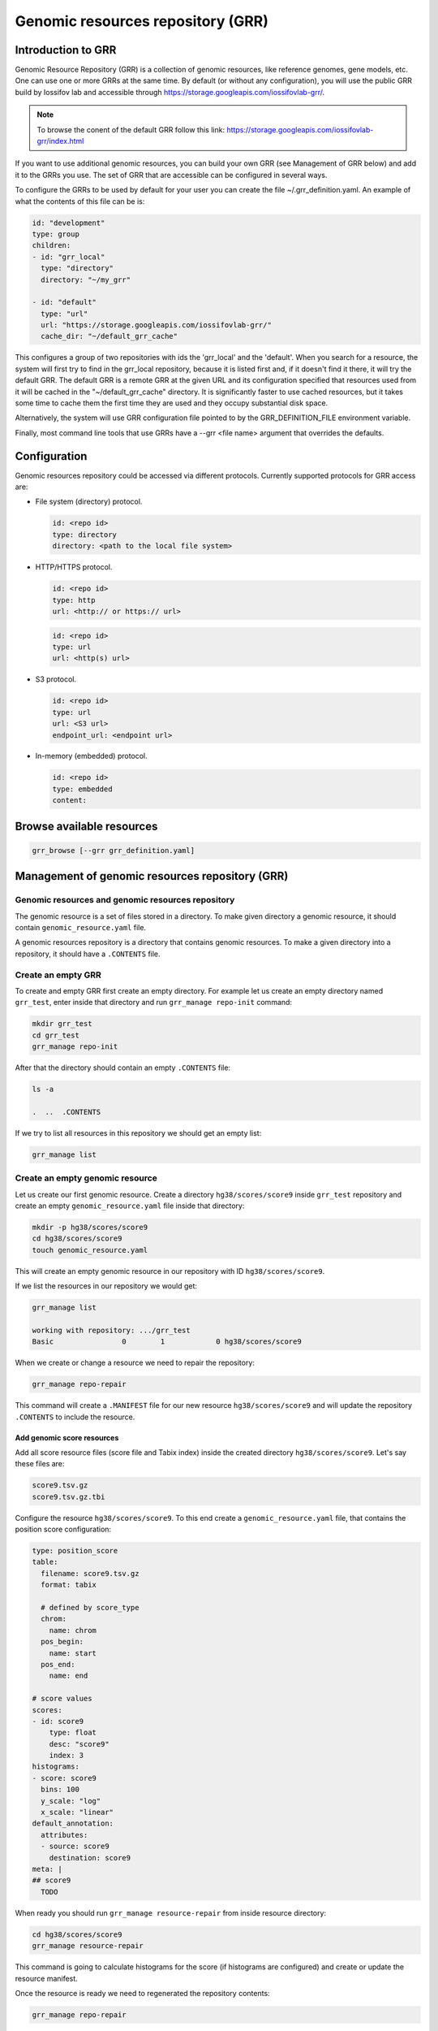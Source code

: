 Genomic resources repository (GRR)
==================================


Introduction to GRR
*******************

Genomic Resource Repository (GRR) is a collection of genomic resources, 
like reference genomes, gene models, etc. One can use one or more GRRs at the 
same time. By default (or without any configuration), you will use the 
public GRR build by Iossifov lab and accessible through  
https://storage.googleapis.com/iossifovlab-grr/.

.. note::

    To browse the conent of the default GRR follow this link:
    https://storage.googleapis.com/iossifovlab-grr/index.html

If you want to use additional genomic resources, you can build your own GRR 
(see Management of GRR below) and add it to the GRRs you use. The set of GRR 
that are accessible can be configured in several ways. 

To configure the GRRs to be used by default for your user you can create 
the file ~/.grr_definition.yaml. An example of what the contents of this file 
can be is:

.. code:: yaml

    id: "development"
    type: group
    children:
    - id: "grr_local"
      type: "directory"
      directory: "~/my_grr"

    - id: "default"
      type: "url"
      url: "https://storage.googleapis.com/iossifovlab-grr/"
      cache_dir: "~/default_grr_cache"

This configures a group of two repositories with ids the 'grr_local' and 
the 'default'. When you search for a resource, the system will first try 
to find in the grr_local repository, because it is listed first and, if 
it doesn't find it there, it will try the default GRR. The default GRR is  
a remote GRR at the given URL and its configuration specified that resources 
used from it will be cached in the "~/default_grr_cache" directory. It is 
significantly faster to use cached resources, but it takes some time to cache
them the first time they are used and they occupy substantial disk space.

Alternatively, the system will use GRR configuration file pointed to by 
the GRR_DEFINITION_FILE environment variable.

Finally, most command line tools that use GRRs have a --grr <file name> argument 
that overrides the defaults.

Configuration
*************

Genomic resources repository could be accessed via different protocols.
Currently supported protocols for GRR access are:

* File system (directory) protocol.

  .. code:: yaml

    id: <repo id>
    type: directory
    directory: <path to the local file system>

* HTTP/HTTPS protocol.

  .. code:: yaml

    id: <repo id>
    type: http
    url: <http:// or https:// url>

  
  .. code:: yaml

    id: <repo id>
    type: url
    url: <http(s) url>

* S3 protocol.
  
  .. code:: yaml

    id: <repo id>
    type: url
    url: <S3 url>
    endpoint_url: <endpoint url>

* In-memory (embedded) protocol.

  .. code:: yaml

    id: <repo id>
    type: embedded
    content:


Browse available resources
**************************

.. code:: bash

    grr_browse [--grr grr_definition.yaml]


Management of genomic resources repository (GRR)
************************************************

Genomic resources and genomic resources repository
##################################################

The genomic resource is a set of files stored in a directory. To make given
directory a genomic resource, it should contain ``genomic_resource.yaml``
file.

A genomic resources repository is a directory that contains genomic resources.
To make a given directory into a repository, it should have a ``.CONTENTS``
file.


Create an empty GRR
###################

To create and empty GRR first create an empty directory. For example let us
create an empty directory named ``grr_test``, enter inside that directory and
run ``grr_manage repo-init`` command:

.. code-block:: bash

    mkdir grr_test
    cd grr_test
    grr_manage repo-init

After that the directory should contain an empty ``.CONTENTS`` file:

.. code-block:: bash

    ls -a

    .  ..  .CONTENTS

If we try to list all resources in this repository we should get an empty list:

.. code-block:: bash

    grr_manage list


Create an empty genomic resource
################################

Let us create our first genomic resource. Create a directory
``hg38/scores/score9`` inside
``grr_test`` repository and create an empty ``genomic_resource.yaml`` file
inside that directory:

.. code-block:: bash

    mkdir -p hg38/scores/score9
    cd hg38/scores/score9
    touch genomic_resource.yaml

This will create an empty genomic resource in our repository 
with ID ``hg38/scores/score9``.

If we list the resources in our repository we would get:

.. code-block:: bash

    grr_manage list

    working with repository: .../grr_test
    Basic                0        1            0 hg38/scores/score9


When we create or change a resource we need to repair the repository:

.. code-block:: bash

    grr_manage repo-repair

This command will create a ``.MANIFEST`` file for our new resource
``hg38/scores/score9`` and will update the repository ``.CONTENTS`` to include
the resource.


Add genomic score resources
+++++++++++++++++++++++++++

Add all score resource files (score file and Tabix index) inside
the created directory ``hg38/scores/score9``. Let's say these files are:

.. code-block:: 

   score9.tsv.gz
   score9.tsv.gz.tbi

Configure the resource ``hg38/scores/score9``. To this end create
a ``genomic_resource.yaml`` file, that contains the position score
configuration:

.. code-block:: yaml

    type: position_score
    table:
      filename: score9.tsv.gz
      format: tabix

      # defined by score_type
      chrom:
        name: chrom
      pos_begin:
        name: start
      pos_end:
        name: end

    # score values
    scores:
    - id: score9
        type: float
        desc: "score9"
        index: 3
    histograms:
    - score: score9
      bins: 100
      y_scale: "log"
      x_scale: "linear"
    default_annotation:
      attributes:
      - source: score9
        destination: score9
    meta: |
    ## score9
      TODO

When ready you should run ``grr_manage resource-repair`` from inside resource
directory:

.. code-block:: bash

    cd hg38/scores/score9
    grr_manage resource-repair

This command is going to calculate histograms for the score (if histograms
are configured) and create or update the resource manifest.

Once the resource is ready we need to regenerated the repository contents:

.. code-block:: bash

    grr_manage repo-repair


Usage of genomic resources repositories (GRRs)
++++++++++++++++++++++++++++++++++++++++++++++

The GPF system can use genomic resources from different repositories. The
default genomic resources repository used by GPF system is located at
`https://www.iossifovlab.com/distribution/public/genomic-resources-repository/ 
<https://www.iossifovlab.com/distribution/public/genomic-resources-repository/>`_.
You can browse the content of the repository using the ``grr_manage list``
command:

.. code-block::

    grr_manage list -R https://www.iossifovlab.com/distribution/public/genomic-resources-repository


If you have a repository on your local filesytem you can browse it by
providing the path to the root directory:

.. code-block::

    grr_manage list -R <path to the local repo>

You can store a genomic resource repository in an S3 storage and you can browse
its content with:

.. code-block::

    grr_manage list -R s3://grr-bucket-test/grr \
        --extra-args "endpoint_url=http://piglet.seqpipe.org:7480"

where ``grr-bucket-test`` is the bucket where you store the repository and
``--extra-args`` are used to specify the S3 endpoint.

Genomic Resource types
**********************

position_score
##############

Two formats are accepted in GPF

Format A

.. code-block::

  chr1   pos    score1 score2
  # pos is assumed to be 1-based

  # how do we index with tabix!!!!
  Tabix -s 1 -b 2 -e 2

Format B

.. code-block::

  chr1 beg end score1 score2
  # all positions in [beg, end] are assigned the same scores
  # beg and end are  assumed to be 1-based
  # end is included (the interval is closed on both end)
  tabix -s 1 -b 2 -e 3

NOTE: We should never use tabix -p bed!!

np_score
########

allele_score
############

gene_models
###########

Example genomic_resource.yaml:

.. code:: yaml

    type: gene_models 
    filename: refGeneMito-201309.gz
    format: "default"

The available formats are:

* default  -- this is a GPF internal format
* refflat
* refseq
* ccds
* knowngene
* gtf
* ucscgenepred

reference_genome
################

liftover
########

annotation_pipeline
###################

Example genomic_resource.yaml:

.. code:: yaml

    type: annotation_pipeline
    filename: annotation.yaml

The ``annotation.yaml`` config must be placed inside the resource's directory.


Aggregators
***********

- mean
- median
- max
- min
- mode
- join (i.e., join(;))
- list
- dict
- concatenate


Genomic position table
**********************

Table configuration fields
##########################

filename
  Path to the file containing the data, relative to the genomic resource's directory.


format
  Format of the file configured in ``filename``. Currently supported formats are ``tabix``, ``vcf_info``, ``tsv``, ``csv`` and ``bw``.
  Auto-detection of the format works for the following filename extensions:

  ============================  ======
  Extension                     Format
  ============================  ======
  .bgz                          tabix
  .vcf.gz                       vcf_info
  .txt, .txt.gz, .tsv, .tsv.gz  tsv
  .csv, .csv.gz                 csv
  .bw                           bw
  ============================  ======

header_mode
  The default value is ``file``.

  =====  ======
  Value  Effect
  =====  ======
  file   Will attempt to extract a header from the provided file.
  list   Will take the list of strings provided with the configuration field ``header`` as header.
  none   No header. Columns will only be able to be configured via index.
  =====  ======

header
  Used for providing a header when ``header_mode`` is set to ``list``. Example:

  .. code:: yaml

      header_mode: list
      header: ["chrom", "start", "end", "score_value"]

chrom_mapping
  Allows transformation of the values in the chromosome column. Three options are available:

  add_prefix
    Takes a string value and adds it as a prefix.

  del_prefix
    Takes a string value to remove from the start of each chromosome.

  filename
    Takes a filepath, relative to the genomic resource's directory.
    The file's contents must contain two columns delimited by whitespace.
    The first line must be the header, containing ``chrom`` and ``file_chrom`` as values.
    The ``file_chrom`` column contains values that will be found in the file, while the ``chrom`` column contains what they will be mapped to.
    An example is given below:

    .. code::

        chrom           file_chrom
        Chromosome_1    1
        Chromosome_22   22


{column}
  Generic configuration for a column in the genomic position table.

  column_name
    Takes a string value. The name of the column as it appears in the file's header. Cannot be used if no header has been provided for the table.

  column_index
    Takes an integer value. The index of the column in the file.

  name
    Deprecated version of ``column_name``.

  index
    Deprecated version of ``column_index``.


chrom
  Column configuration for the chromosome column. See explanation for {column} above.


pos_begin
  Column configuration for the start position column. See explanation for {column} above.


pos_end
  Column configuration for the end position column. See explanation for {column} above.


reference
  Column configuration for the reference column. See explanation for {column} above.


alternative
  Column configuration for the alternative column. See explanation for {column} above.


Score configuration fields
##########################

id
  Takes a string value. The identifier the system will use to refer to this score column in annotation configurations.


type
  Type of the column's values. Takes one of the following values - ``str``, ``float``, ``int``.


column_name
  Takes a string value. The name of the column as it appears in the file's header. Cannot be used if no header has been provided for the table.


column_index
  Takes an integer value. The index of the column in the file.


name
  Deprecated version of ``column_name``.


index
  Deprecated version of ``column_index``.


desc
  A string describing the score column.


na_values
  Takes a string or list of strings value. Which score values to consider as ``na``.


histogram
  type
    The type of histogram to build. Takes one of the following valeus - ``number``, ``categorical``, ``null``.


  number_of_bins
    The amount of bins to create. The default value is 100.


  view_range
    Restricts which score values to use for the histogram.

    min
      The minimum value.

    max
      The maximum value.


  x_log_scale
    Boolean. If true, the X scale will be logarithmic.


  y_log_scale
    Boolean. If true, the Y scale will be logarithmic.


  x_min_log
    Takes a float value. Values less than this will not be included in logarithmic scales, and will instead be separated into their own bin.


  value_order
    The ordering of values for categorical histograms.


  reason
    Used when type is ``null``. Explanation why no histogram has been constructed.


number_hist
  Specific configuration for ``number`` type histograms.

  number_of_bins
    See above, under ``histogram``.


  view_range
    See above, under ``histogram``.


  x_log_scale
    See above, under ``histogram``.


  y_log_scale
    See above, under ``histogram``.


  x_min_log
    See above, under ``histogram``.


categorical_hist
  Specific configuration for ``categorical`` type histograms.

  y_log_scale
    See above, under ``histogram``.


  value_order
    See above, under ``histogram``.


null_hist
  Specific configuration for skipping the calculation of a histogram.

  reason
    See above, under ``histogram``.


large_values_desc
  Text that will be included in the histogram image as description for large values.


small_values_desc
  Text that will be included in the histogram image as description for small values.


Zero-based / BED format scores
##############################

.. code:: yaml

    table:
      filename: data.txt.gz
      format: tabix
      zero_based: True
    scores:
    - id: score_1
      name: score 1
      type: float

The ``zero_based`` argument controls how the score file will be read.

| Setting it to true will read the score as a BED-style format - with 0-based, half-open intervals.
| By default it is set to false, which will read the score in GPF's internal format - with 1-based, closed intervals.


Example configurations
######################

Example table configuration for a genomic score resource.
This configuration is embedded in the score's ``genomic_resource.yaml`` config.

.. code:: yaml

    # Example genomic_resource.yaml for an NP score resource.

    table:
      filename: whole_genome_SNVs.tsv.gz
      format: tabix

      # how to modify the values found when reading the chromosome column
      chrom_mapping:
        add_prefix: chr

      # configuration for essential columns
      chrom:
        name: Chrom
      pos_begin:
        name: Pos
      reference:
        name: Ref
      alternative:
        name: Alt

    # score values
    scores:
      - id: cadd_raw
        type: float
        name: RawScore
        desc: |
          CADD raw score for functional prediction of a SNP. The larger the score
          the more likely the SNP has damaging effect
        large_values_desc: "more damaging"
        small_values_desc: "less damaging"
        histogram:
          type: number
          number_of_bins: 100
          view_range:
            min: -8.0
            max: 36.0
          y_log_scale: True

.. code:: yaml

    # Example genomic_resource.yaml for a position score resource with multiple scores
    # with different histogram configurations.

    table:
      filename: scorefile.tsv.gz
      format: tabix

      # configuration for essential columns
      chrom:
        name: chromosome
      pos_begin:
        name: start
      pos_end:
        name: stop

    # score values
    scores:
      # float score
      - id: score_A
        type: float
        name: NumericScore
        number_hist:
          number_of_bins: 120
          view_range:
            min: -10.0
            max: 225.0
          x_log_scale: True
          x_min_log: 0.05
      # integer score
      - id: score_B
        type: int
        name: IntegerScore
        number_hist:
          number_of_bins: 10
      # string score with categorical histogram
      - id: score_C
        type: str
        name: CategoricalScore
        categorical_hist:
          value_order: ["alpha", "beta", "gamma", "delta"]
      # string score with no histogram
      - id: score_D
        type: str
        name: WeirdScore
        null_hist:
          reason: "Don't care about this score"


.. code:: yaml

    # Example bigWig score configuration.

    type: position_score

    table:
      filename: hg38.phyloP7way.bw
      # header mode must be set to none for bigWig scores
      header_mode: none

    # currently, it's necessary to explicitly configure the score with its index set to 3
    scores:
      - id: phyloP7way
        type: float
        column_index: 3

    default_annotation:
      - source: phyloP7way
        name: phylop7way
